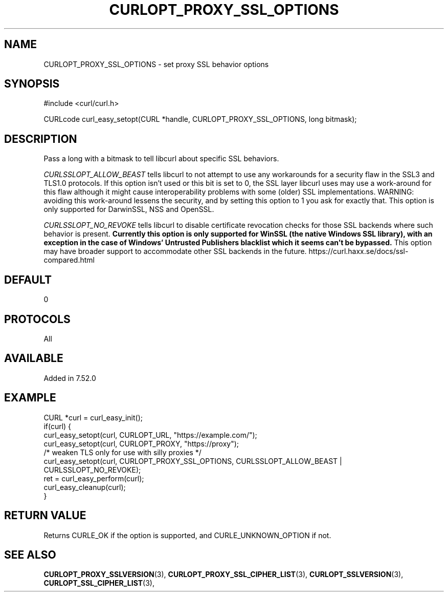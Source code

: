 .\" **************************************************************************
.\" *                                  _   _ ____  _
.\" *  Project                     ___| | | |  _ \| |
.\" *                             / __| | | | |_) | |
.\" *                            | (__| |_| |  _ <| |___
.\" *                             \___|\___/|_| \_\_____|
.\" *
.\" * Copyright (C) 1998 - 2017, Daniel Stenberg, <daniel@haxx.se>, et al.
.\" *
.\" * This software is licensed as described in the file COPYING, which
.\" * you should have received as part of this distribution. The terms
.\" * are also available at https://curl.haxx.se/docs/copyright.html.
.\" *
.\" * You may opt to use, copy, modify, merge, publish, distribute and/or sell
.\" * copies of the Software, and permit persons to whom the Software is
.\" * furnished to do so, under the terms of the COPYING file.
.\" *
.\" * This software is distributed on an "AS IS" basis, WITHOUT WARRANTY OF ANY
.\" * KIND, either express or implied.
.\" *
.\" **************************************************************************
.\"
.TH CURLOPT_PROXY_SSL_OPTIONS 3 "May 31, 2017" "libcurl 7.57.0" "curl_easy_setopt options"

.SH NAME
CURLOPT_PROXY_SSL_OPTIONS \- set proxy SSL behavior options
.SH SYNOPSIS
#include <curl/curl.h>

CURLcode curl_easy_setopt(CURL *handle, CURLOPT_PROXY_SSL_OPTIONS, long bitmask);
.SH DESCRIPTION
Pass a long with a bitmask to tell libcurl about specific SSL behaviors.

\fICURLSSLOPT_ALLOW_BEAST\fP tells libcurl to not attempt to use any
workarounds for a security flaw in the SSL3 and TLS1.0 protocols.  If this
option isn't used or this bit is set to 0, the SSL layer libcurl uses may use
a work-around for this flaw although it might cause interoperability problems
with some (older) SSL implementations. WARNING: avoiding this work-around
lessens the security, and by setting this option to 1 you ask for exactly
that.  This option is only supported for DarwinSSL, NSS and OpenSSL.

\fICURLSSLOPT_NO_REVOKE\fP tells libcurl to disable certificate revocation
checks for those SSL backends where such behavior is present. \fBCurrently
this option is only supported for WinSSL (the native Windows SSL library),
with an exception in the case of Windows' Untrusted Publishers blacklist which
it seems can't be bypassed.\fP This option may have broader support to
accommodate other SSL backends in the future.
https://curl.haxx.se/docs/ssl-compared.html

.SH DEFAULT
0
.SH PROTOCOLS
All
.SH AVAILABLE
Added in 7.52.0
.SH EXAMPLE
.nf
CURL *curl = curl_easy_init();
if(curl) {
  curl_easy_setopt(curl, CURLOPT_URL, "https://example.com/");
  curl_easy_setopt(curl, CURLOPT_PROXY, "https://proxy");
  /* weaken TLS only for use with silly proxies */
  curl_easy_setopt(curl, CURLOPT_PROXY_SSL_OPTIONS, CURLSSLOPT_ALLOW_BEAST |
                   CURLSSLOPT_NO_REVOKE);
  ret = curl_easy_perform(curl);
  curl_easy_cleanup(curl);
}
.fi
.SH RETURN VALUE
Returns CURLE_OK if the option is supported, and CURLE_UNKNOWN_OPTION if not.
.SH "SEE ALSO"
.BR CURLOPT_PROXY_SSLVERSION "(3), " CURLOPT_PROXY_SSL_CIPHER_LIST "(3), "
.BR CURLOPT_SSLVERSION "(3), " CURLOPT_SSL_CIPHER_LIST "(3), "
